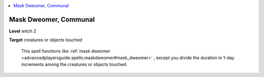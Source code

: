 
.. _`ultimatecombat.spells.maskdweomer`:

.. contents:: \ 

.. _`ultimatecombat.spells.maskdweomer#mask_dweomer_communal`:

Mask Dweomer, Communal
=======================

\ **Level**\  witch 2

\ **Target**\  creatures or objects touched

 This spell functions like :ref:`mask dweomer <advancedplayersguide.spells.maskdweomer#mask_dweomer>`\  , except you divide the duration in 1-day increments among the creatures or objects touched.

